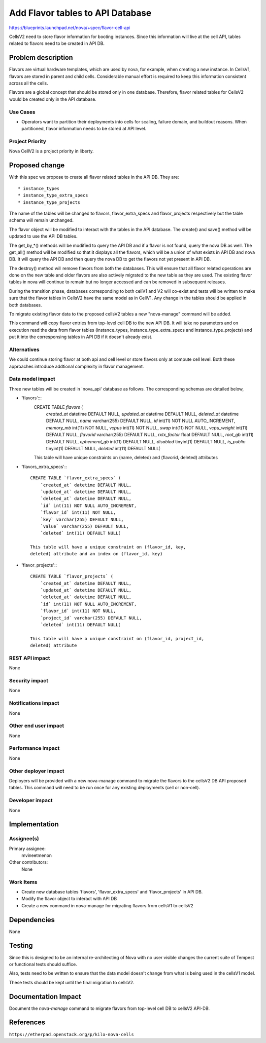 ..
 This work is licensed under a Creative Commons Attribution 3.0 Unported
 License.

 http://creativecommons.org/licenses/by/3.0/legalcode

=====================================
Add Flavor tables to API Database
=====================================

https://blueprints.launchpad.net/nova/+spec/flavor-cell-api

CellsV2 need to store flavor information for booting instances. Since this
information will live at the cell API, tables related to flavors need to be
created in API DB.


Problem description
===================

Flavors are virtual hardware templates, which are used by nova, for example,
when creating a new instance.
In CellsV1, flavors are stored in parent and child cells. Considerable manual
effort is required to keep this information consistent across all the cells.

Flavors are a global concept that should be stored only in one database.
Therefore, flavor related tables for CellsV2 would be created only in the API
database.


Use Cases
----------

* Operators want to partition their deployments into cells for scaling,
  failure domain, and buildout reasons. When partitioned, flavor
  information needs to be stored at API level.


Project Priority
-----------------

Nova CellV2 is a project priority in liberty.


Proposed change
===============

With this spec we propose to create all flavor related tables in the API DB.
They are::

   * instance_types
   * instance_type_extra_specs
   * instance_type_projects

The name of the tables will be changed to flavors, flavor_extra_specs and
flavor_projects respectively but the table schema will remain unchanged.

The flavor object will be modified to interact with the tables in the API
database. The create() and save() method will be updated to use the API DB
tables.

The get_by_*() methods will be modified to query the API DB and if a flavor
is not found, query the nova DB as well. The get_all() method will be modified
so that it displays all the flavors, which will be a union of what exists in
API DB and nova DB. It will query the API DB and then query the nova DB to
get the flavors not yet present in API DB.


The destroy() method will remove flavors from both the databases. This will
ensure that all flavor related operations are done on the new table and older
flavors are also actively migrated to the new table as they are used. The
existing flavor tables in nova will continue to remain but no longer accessed
and can be removed in subsequent releases.

During the transition phase, databases corresponding to both cellV1 and V2
will co-exist and tests will be written to make sure that the flavor tables
in CellsV2 have the same model as in CellV1. Any change in the tables should
be applied in both databases.

To migrate existing flavor data to the proposed cellsV2 tables a new
"nova-manage" command will be added.

This command will copy flavor entries from top-level cell DB to the new API DB.
It will take no parameters and on execution read the data from flavor tables
(instance_types, instance_type_extra_specs and instance_type_projects) and put
it into the corresponsing tables in API DB if it doesn't already exist.

Alternatives
------------

We could continue storing flavor at both api and cell level or store flavors
only at compute cell level. Both these approaches introduce addtional
complexity in flavor management.

Data model impact
-----------------

Three new tables will be created in 'nova_api' database as follows. The
corresponding schemas are detailed below,

* 'flavors':::
    CREATE TABLE `flavors` (
        `created_at` datetime DEFAULT NULL,
        `updated_at` datetime DEFAULT NULL,
        `deleted_at` datetime DEFAULT NULL,
        `name` varchar(255) DEFAULT NULL,
        `id` int(11) NOT NULL AUTO_INCREMENT,
        `memory_mb` int(11) NOT NULL,
        `vcpus` int(11) NOT NULL,
        `swap` int(11) NOT NULL,
        `vcpu_weight` int(11) DEFAULT NULL,
        `flavorid` varchar(255) DEFAULT NULL,
        `rxtx_factor` float DEFAULT NULL,
        `root_gb` int(11) DEFAULT NULL,
        `ephemeral_gb` int(11) DEFAULT NULL,
        `disabled` tinyint(1) DEFAULT NULL,
        `is_public` tinyint(1) DEFAULT NULL,
        `deleted` int(11) DEFAULT NULL)


    This table will have unique constraints on (name, deleted) and (flavorid,
    deleted) attributes

* 'flavors_extra_specs':::

    CREATE TABLE `flavor_extra_specs` (
        `created_at` datetime DEFAULT NULL,
        `updated_at` datetime DEFAULT NULL,
        `deleted_at` datetime DEFAULT NULL,
        `id` int(11) NOT NULL AUTO_INCREMENT,
        `flavor_id` int(11) NOT NULL,
        `key` varchar(255) DEFAULT NULL,
        `value` varchar(255) DEFAULT NULL,
        `deleted` int(11) DEFAULT NULL)

    This table will have a unique constraint on (flavor_id, key,
    deleted) attribute and an index on (flavor_id, key)

* 'flavor_projects':::

    CREATE TABLE `flavor_projects` (
        `created_at` datetime DEFAULT NULL,
        `updated_at` datetime DEFAULT NULL,
        `deleted_at` datetime DEFAULT NULL,
        `id` int(11) NOT NULL AUTO_INCREMENT,
        `flavor_id` int(11) NOT NULL,
        `project_id` varchar(255) DEFAULT NULL,
        `deleted` int(11) DEFAULT NULL)

    This table will have a unique constraint on (flavor_id, project_id,
    deleted) attribute


REST API impact
---------------

None

Security impact
---------------

None

Notifications impact
--------------------

None

Other end user impact
---------------------

None

Performance Impact
------------------

None

Other deployer impact
---------------------

Deployers will be provided with a new nova-manage command to migrate the
flavors to the cellsV2 DB API proposed tables. This command will need to be
run once for any existing deployments (cell or non-cell).

Developer impact
----------------

None

Implementation
==============

Assignee(s)
-----------

Primary assignee:
  mvineetmenon

Other contributors:
  None


Work Items
----------

* Create new database tables 'flavors', 'flavor_extra_specs'
  and 'flavor_projects' in API DB.

* Modify the flavor object to interact with API DB

* Create a new command in nova-manage for migrating flavors from cellsV1 to
  cellsV2


Dependencies
============

None

Testing
=======

Since this is designed to be an internal re-architecting of Nova with no user
visible changes the current suite of Tempest or functional tests should
suffice.

Also, tests need to be written to ensure that the data model doesn't change
from what is being used in the cellsV1 model.

These tests should be kept until the final migration to cellsV2.


Documentation Impact
====================

Document the `nova-manage` command to migrate flavors from top-level cell DB to
cellsV2 API-DB.

References
==========

``https://etherpad.openstack.org/p/kilo-nova-cells``
